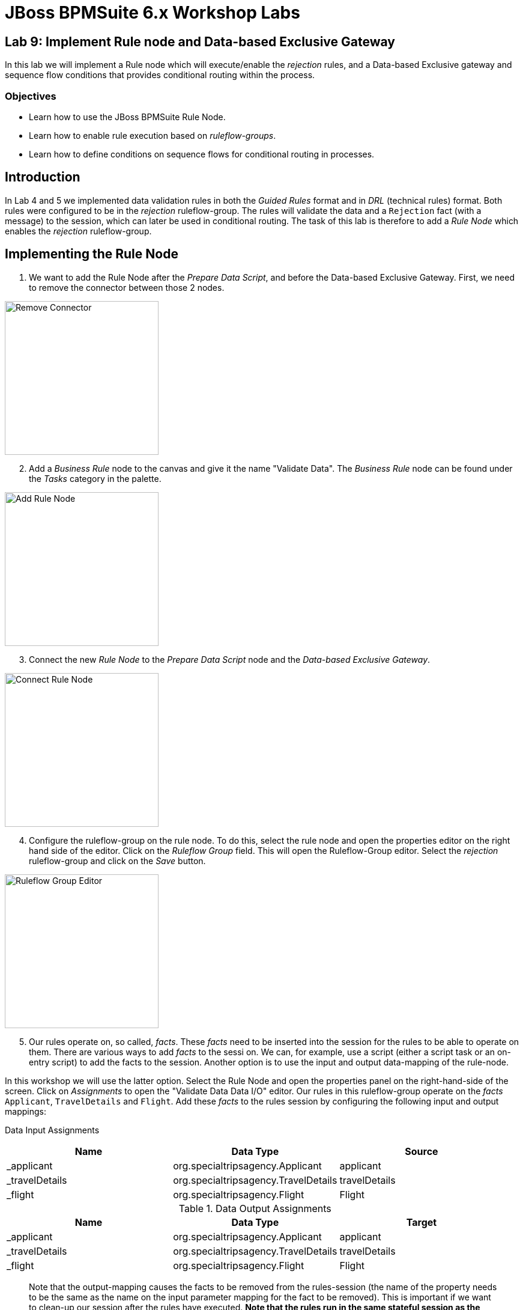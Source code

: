 = JBoss BPMSuite 6.x Workshop Labs

== Lab 9: Implement Rule node and Data-based Exclusive Gateway

In this lab we will implement a Rule node which will execute/enable the _rejection_ rules, and a Data-based Exclusive gateway and sequence flow conditions that provides conditional routing within the process.

=== Objectives

* Learn how to use the JBoss BPMSuite Rule Node.
* Learn how to enable rule execution based on _ruleflow-groups_.
* Learn how to define conditions on sequence flows for conditional routing in processes.

== Introduction

In Lab 4 and 5 we implemented data validation rules in both the _Guided Rules_ format and in _DRL_ (technical rules) format. Both rules were configured to be in the _rejection_ ruleflow-group. The rules will validate the data and a `Rejection` fact (with a message) to the session, which can later be used in conditional routing. The task of this lab is therefore to add a _Rule Node_ which enables the _rejection_ ruleflow-group.

== Implementing the Rule Node

[start=1]
. We want to add the Rule Node after the _Prepare Data Script_, and before the Data-based Exclusive Gateway. First, we need to remove the connector between those 2 nodes.

image:images/lab9-remove-connector.png["Remove Connector", 256]

[start=2]
. Add a _Business Rule_ node to the canvas and give it the name "Validate Data". The _Business Rule_ node can be found under the _Tasks_ category in the palette.

image:images/lab9-add-rule-node.png["Add Rule Node", 256]

[start=3]
. Connect the new _Rule Node_ to the _Prepare Data Script_ node and the _Data-based Exclusive Gateway_.

image:images/lab9-connect-rule-node.png["Connect Rule Node", 256]

[start=4]
. Configure the ruleflow-group on the rule node. To do this, select the rule node and open the properties editor on the right hand side of the editor. Click on the _Ruleflow Group_ field. This will open the Ruleflow-Group editor. Select the _rejection_ ruleflow-group and click on the _Save_ button.

image:images/lab9-ruleflow-group-editor.png["Ruleflow Group Editor", 256]

[start=5]
. Our rules operate on, so called, _facts_. These _facts_ need to be inserted into the session for the rules to be able to operate on them. There are various ways to add _facts_ to the sessi
on. We can, for example, use a script (either a script task or an on-entry script) to add the facts to the session. Another option is to use the input and output data-mapping of the rule-node.

In this workshop we will use the latter option. Select the Rule Node and open the properties panel on the right-hand-side of the screen. Click on _Assignments_ to open the "Validate Data Data I/O" editor. Our rules in this ruleflow-group operate on the _facts_ `Applicant`, `TravelDetails` and `Flight`. Add these _facts_ to the rules session by configuring the following input and output mappings:

Data Input Assignments
|===
|Name |Data Type |Source

|_applicant
|org.specialtripsagency.Applicant
|applicant

|_travelDetails
|org.specialtripsagency.TravelDetails
|travelDetails

|_flight
|org.specialtripsagency.Flight
|Flight

|===

.Data Output Assignments
|===
|Name |Data Type |Target

|_applicant
|org.specialtripsagency.Applicant
|applicant

|_travelDetails
|org.specialtripsagency.TravelDetails
|travelDetails

|_flight
|org.specialtripsagency.Flight
|Flight
|===

> Note that the output-mapping causes the facts to be removed from the rules-session (the name of the property needs to be the same as the name on the input parameter mapping for the fact to be removed). This is important if we want to clean-up our session after the rules have executed. **Note that the rules run in the same stateful session as the process, which implies that any facts that we don't remove from the session can be seen by the next rules executed in the context of the process**.

[start=6]
. Now that we've configured the Rule Node, we need to configure the decision logic in the sequence flows that go out of the _Data-based Exclusive_ gateway. The rules will insert a `Rejection` object if the data is not valid. We can check on the presence of that fact in the conditions of our sequence flow going out of the gateway. We can use a Drools conditional expression for this. Select the sequence flow named _rejected_ and open the properties panel. Make sure the _Condition Expression Language_ is set to "Drools". Next, click on the _Expression_ field and enter the following Drools condition:

[source, drl]
----
exists org.specialtripsagency.Rejection()
----

[start=7]
. The "Not rejected" sequence flow should be taken when there is not a `Rejection` fact present in the session. Select the sequence flow and open the properties panel. Make sure the _Condition Expression Language_ is set to "Drools". Click on the _Expression_ field and enter the following Drools condition:


[source, drl]
----
not org.specialtripsagency.Rejection()
----

[start=8]
. We can again change the color of the node, in this case our new Rule Node, to match the coloring scheme of our business process. In this case we will use color code "#99CC00".

image:images/lab9-complete.png["Complete", 256]

[start=9]
. Validate the process and save it using the _Save_ button in the upper right corner of the editor.

== Conclusion

In this lab we've added a Rule Node that will execute our business rules and conditions on our gateway sequence flows that route our process based on the outcome of our rules.

In the next lab we will add a Subprocess Node which adds the calculation sub-process to our process definition.
